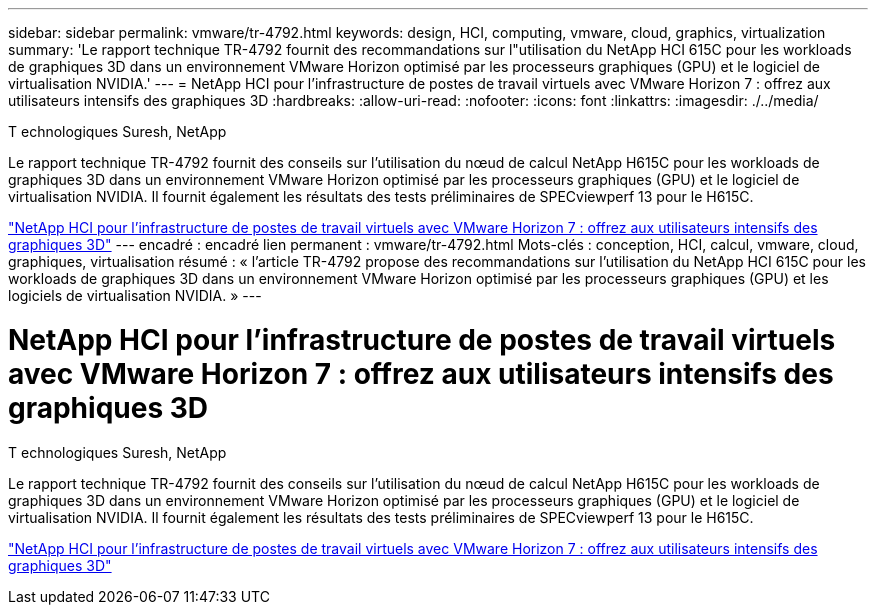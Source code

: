 ---
sidebar: sidebar 
permalink: vmware/tr-4792.html 
keywords: design, HCI, computing, vmware, cloud, graphics, virtualization 
summary: 'Le rapport technique TR-4792 fournit des recommandations sur l"utilisation du NetApp HCI 615C pour les workloads de graphiques 3D dans un environnement VMware Horizon optimisé par les processeurs graphiques (GPU) et le logiciel de virtualisation NVIDIA.' 
---
= NetApp HCI pour l'infrastructure de postes de travail virtuels avec VMware Horizon 7 : offrez aux utilisateurs intensifs des graphiques 3D
:hardbreaks:
:allow-uri-read: 
:nofooter: 
:icons: font
:linkattrs: 
:imagesdir: ./../media/


T echnologiques Suresh, NetApp

[role="lead"]
Le rapport technique TR-4792 fournit des conseils sur l'utilisation du nœud de calcul NetApp H615C pour les workloads de graphiques 3D dans un environnement VMware Horizon optimisé par les processeurs graphiques (GPU) et le logiciel de virtualisation NVIDIA. Il fournit également les résultats des tests préliminaires de SPECviewperf 13 pour le H615C.

link:https://www.netapp.com/pdf.html?item=/media/7125-tr4792.pdf["NetApp HCI pour l'infrastructure de postes de travail virtuels avec VMware Horizon 7 : offrez aux utilisateurs intensifs des graphiques 3D"^]
---
encadré : encadré
lien permanent : vmware/tr-4792.html
Mots-clés : conception, HCI, calcul, vmware, cloud, graphiques, virtualisation
résumé : « l'article TR-4792 propose des recommandations sur l'utilisation du NetApp HCI 615C pour les workloads de graphiques 3D dans un environnement VMware Horizon optimisé par les processeurs graphiques (GPU) et les logiciels de virtualisation NVIDIA. »
---



= NetApp HCI pour l'infrastructure de postes de travail virtuels avec VMware Horizon 7 : offrez aux utilisateurs intensifs des graphiques 3D

T echnologiques Suresh, NetApp

[role="lead"]
Le rapport technique TR-4792 fournit des conseils sur l'utilisation du nœud de calcul NetApp H615C pour les workloads de graphiques 3D dans un environnement VMware Horizon optimisé par les processeurs graphiques (GPU) et le logiciel de virtualisation NVIDIA. Il fournit également les résultats des tests préliminaires de SPECviewperf 13 pour le H615C.

link:https://www.netapp.com/pdf.html?item=/media/7125-tr4792.pdf["NetApp HCI pour l'infrastructure de postes de travail virtuels avec VMware Horizon 7 : offrez aux utilisateurs intensifs des graphiques 3D"^]
